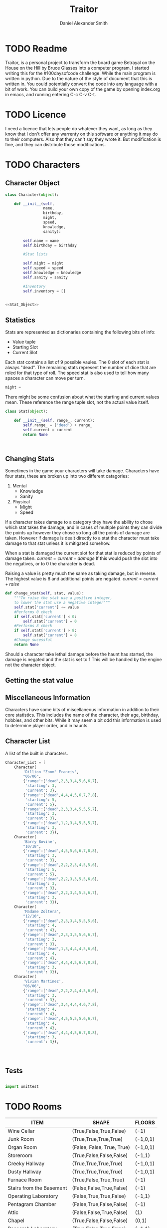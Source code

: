 #+Title: Traitor
#+author: Daniel Alexander Smith
#+email: nalisarc@gmail.com
* TODO Readme
Traitor, is a personal project to transform the board game Betrayal on the House on the Hill by Bruce Glasses
into a computer program. I started writing this for the #100daysofcode challenge. While the main program is written
in python. Due to the nature of the style of document that this is written in. You could potentially convert the code into 
any language with a bit of work.
You can build your own copy of the game by opening index.org in emacs, and running entering C-c C-v C-t.
* TODO Licence
  I need a licence that lets people do whatever they want, as long as they know that I don't offer any warrenty on this software
or anything it may do to their computers. Also that they can't say they wrote it. But modification is fine, and they can distribute those
modifications.
* TODO Characters
** Character Object
#+name: Character_Object
#+BEGIN_SRC python :noweb yes :tangle traitor/character.py 
  class Character(object):

      def __init__(self,
                   name,
                   birthday,
                   might,
                   speed,
                   knowledge,
                   sanity):

          self.name = name
          self.birthday = birthday

          #Stat lists

          self.might = might
          self.speed = speed
          self.knowledge = knowledge
          self.sanity = sanity

          #Inventory
          self.inventory = []


  <<Stat_Object>>

#+END_SRC
** Statistics
Stats are represented as dictionaries containing the following bits of info:
 * Value tuple
 * Starting Slot
 * Current Slot

Each stat contains a list of 9 possible vaules. The 0 slot of each stat is always "dead".
The remaining stats represent the number of dice that are roled for that type of roll.
The speed stat is also used to tell how many spaces a character can move per turn.
#+name: Statistic_Example
#+BEGIN_SRC python :exports code 
  might = 
#+END_SRC
There might be some confusion about what the starting and current values mean.
These reference the range tuple slot, not the actual value itself. 
#+name: Stat_Object
#+BEGIN_SRC python
  class Stat(object):

      def __init__(self, range_, current):
          self.range_ = ('dead') + range_
          self.current = current
          return None

    

#+END_SRC

** Changing Stats
Sometimes in the game your characters will take damage.
Characters have four stats, these are broken up into two different catagories:
1. Mental
   * Knowledge
   * Sanity
2. Physical
   * Might
   * Speed

If a character takes damage to a category they have the ability to chose which stat takes the damage, 
and in cases of multiple points they can divide the points up however they chose so long all the points of damage are taken.
However if damage is dealt directly to a stat the character must take damage to that stat  unless it is mitigated somehow.

When a stat is damaged the current slot for that stat is reduced by points of damage taken.
\( current = current - damage \)
If this would push the slot into the negatives, or to 0 the character is dead. 

Raising a value is pretty much the same as taking damage, but in reverse.
The highest value is 8 and additional points are negated. 
\( current = current + raise \)

#+name: Character_Change_Stat
#+BEGIN_SRC python
  def change_stat(self, stat, value):
      """To raise the stat use a positive integer, 
      to lower the stat use a negative integer"""
      self.stat['current'] += value
      #Performs 0 check
      if self.stat['current'] < 0:
          self.stat['current'] = 0
      #Performs 8 check    
      if self.stat['current'] > 8:
          self.stat['current'] = 8
      #Change sucessful
      return None
#+END_SRC

Should a character take lethal damage before the haunt has started, the damage is negated and the stat is set to 1
This will be handled by the engine not the character object.

** Getting the stat value

** Miscellaneous Information 
Characters have some bits of miscellaneous information in addition to their core statistics.
This includes the name of the character, their age, birthday, hobbies, and other bits.
While it may seem a bit odd this information is used to determine player order, and in haunts.

** Character List
A list of the built in characters.
#+name: Character_List
#+BEGIN_SRC python
  Character_List = [
      Character(
          'Dillion "Zoom" Francis',
          "06/06",
          {'range':['dead',2,3,3,4,5,6,6,7],
           'starting': 3,
           'current': 3},
          {'range':['dead',4,4,4,5,6,7,7,8],
           'starting': 5,
           'current': 5},
          {'range':['dead',2,3,3,4,5,5,5,7],
           'starting': 3,
           'current': 3},
          {'range':['dead',1,2,3,4,5,5,5,7],
           'starting': 3,
           'current': 3}),
      Character(
          'Barry Bovine',
          "10/18",
          {'range':['dead',4,5,5,6,6,7,8,8],
           'starting': 3,
           'current': 3},
          {'range':['dead',2,2,2,3,4,5,5,6],
           'starting': 5,
           'current': 5},
          {'range':['dead',2,2,3,3,5,5,6,6],
           'starting': 3,
           'current': 3},
          {'range':['dead',2,2,3,4,5,5,6,7],
           'starting': 3,
           'current': 3}),
      Character(
          'Madame Zoltera',
          "12/10",
          {'range':['dead',2,3,3,4,5,5,5,6],
           'starting': 4,
           'current': 4},
          {'range':['dead',2,3,3,5,5,6,6,7],
           'starting': 3,
           'current': 3},
          {'range':['dead',1,3,4,4,4,5,6,6],
           'starting': 4,
           'current': 4},
          {'range':['dead',4,4,4,5,6,7,8,8],
           'starting': 3,
           'current': 3}),
      Character(
          'Vivian Martinez',
          "06/06",
          {'range':['dead',2,2,2,4,4,5,6,6],
           'starting': 3,
           'current': 3},
          {'range':['dead',3,4,4,4,4,6,7,8],
           'starting': 4,
           'current': 4},
          {'range':['dead',4,5,5,5,5,6,6,7],
           'starting': 4,
           'current': 4},
          {'range':['dead',4,4,4,5,6,7,8,8],
           'starting': 3,
           'current': 3}),




#+END_SRC

** Tests
#+BEGIN_SRC python :tangle tests/character_tests.py

  import unittest
#+END_SRC

* TODO Rooms
#+BEGIN: columnview :skip-empty-rows t :id 909d5b16-7f7f-44a4-94dd-725d716badb8
#+name: room-table
| ITEM                     | SHAPE                      | FLOORS   |
|--------------------------+----------------------------+----------|
| Wine Cellar              | (True,False,True,False)    | (-1)     |
| Junk Room                | (True,True,True,True)      | (-1,0,1) |
| Organ Room               | (False, False, True, True) | (-1,0,1) |
| Storeroom                | (True,False,False,False)   | (-1,1)   |
| Creeky Hallway           | (True,True,True,True)      | (-1,0,1) |
| Dusty Hallway            | (True,True,True,True)      | (-1,0,1) |
| Furnace Room             | (True,False,True,True)     | (-1)     |
| Stairs from the Basement | (False,False,True,False)   | (-1)     |
| Operating Laboratory     | (False,True,True,False)    | (-1,1)   |
| Pentagram Chamber        | (False,True,False,False)   | (-1)     |
| Attic                    | (False,False,True,False)   | (1)      |
| Chapel                   | (True,False,False,False)   | (0,1)    |
| Research Laboratory      | (True,False,True,False)    | (-1,1)   |
| Mystic Elevator          | (True,False,False,False)   | (-1,0,1) |
| Vault                    | (True,False,False,False)   | (-1,1)   |
| Gardens                  | (True,False,True,False)    | (0)      |
| Graveyard                | (False,False,True,False)   | (0)      |
| Patio                    | (True,False,True,True)     | (0)      |
| Servants' Quarters       | (True,True,True,True)      | (-1,1)   |
| Catacombs                | (True,False,True,False)    | (-1)     |
| Ballroom                 | (True,True,True,True)      | (0)      |
| Gymnasium                | (False,True,True,False)    | (-1,1)   |
| Tower                    | (False,True,False,True)    | (1)      |
| Larder                   | (True,False,True,False)    | (-1)     |
| Bloody Room              | (True,True,True,True)      | (0,1)    |
| Dining Room              | (True,True,False,False)    | (0)      |
| Master Bedroom           | (True,False,False,True)    | (1)      |
| Conservatory             | (True,False,False,False)   | (0,1)    |
| Collapsed Room           | (True,True,True,True)      | (0,1)    |
| Bedroom                  | (False,True,False,True)    | (1)      |
| Coal Chute               | (True,False,False,False)   | (1)      |
| Game Room                | (True,True,True,False)     | (-1,0,1) |
| Library                  | (False,False,True,True)    | (0,1)    |
| Charred Room             | (True,True,True,True)      | (0,1)    |
| Abandoned Room           | (True,True,True,True)      | (-1,0)   |
| Balcony                  | (True,False,True,False)    | (1)      |
| Statuary Corridor        | (True,False,True,False)    | (-1,0,1) |
| Underground Lake         | (True,True,False,False)    | (-1)     |
| Kitchen                  | (True,True,False,False)    | (-1,0)   |
| Chasm                    | (False,True,False,True)    | (-1)     |
| Crypt                    | (True,False,False,False)   | (-1)     |
| Gallery                  | (True,False,True,False)    | (1)      |
#+END:
** TODO Map
 The map is a 3 dimensional space, with various points representing the rooms.
 These points are always intigers, that can range from negative to positive.
 Each point is represented by a 3 digit vector (x,y,z).
 In normal operations Z should only ever range from -1 to 1. However I will not restrict this implicetly.
 Movement across the map is in what is called Taxi-Cab geometry. You cannot move diagonally under normal operations.

 Players can move any of the following directions:
 Cardinal Directions:
  * North
  * South
  * East
  * West

 Special Directions:
  * Up
  * Down
  * In
  * Out

 East and West increase and decrease the x axis by 1
 North and South increase and decrease the y axis by 1.

 In and Out are special, and can be thought of teleporting the player or monster to whatever it is connected to.
 In and Out only appear in a few cases, such as secret doors.
 Up and Down could in theory increase and decrease the z axis. And in somecases it might. However the upperlanding and basement landing
 are located at (0,0,1) and (0,0,-1) respectively. And rooms like the collapsed room, and the coal shute could be located anywhere on 
 the map. However if the basement had not been explored yet, it could lead to situations where the players become trapped and never able to
 return upstairs. To prevent this, up and down will also be treated like in and out. 

 If at any point a floor becomes blocked off, the house is suppose to adjust itself, so that at least one door is free.
 If there are no more rooms to discover but there are still open doors, those doors become disabled.


 #+name: Map
 #+BEGIN_SRC python :noweb yes  :tangle traitor/house.py :var room_table=room-table
   #Imports
   import itertools
   import random
   #Constants
   MAP = {}
   ROOM_LIST = []
   #Objects
   <<Room_Object>>
   #internal functions
   <<map_discover>>


   for room in room_table:
       ROOM_LIST.append(Room(
           room[0],
           eval(room[1]),
           eval(room[2]),)
       )

   MAP[(0,0,0)]= Room(
       "Entrance Hall",
       (True,True,False,True)
   )

   MAP[(0,1,0)] = Room(
       "Foyer",
       #Blank means all doors enabled
   )


   MAP[(0,2,0)] =  Room(
       "Grand Staircase",
       (False,False,True,False)
   )

   MAP[(0,0,1)] = Room(
       "Upper Landing",

   )

   MAP[(0,0,-1)] = Room(
       "Basement Landing",

   )


   for room in MAP:
       MAP[room].set_coordnate(room)
       MAP[room].set_edges()


   MAP[(0,0,0)].bi_connect("north", MAP[(0,1,0)])
   MAP[(0,1,0)].bi_connect("north", MAP[(0,2,0)])
   MAP[(0,2,0)].bi_connect("up", MAP[(0,0,1)])





 #+END_SRC

 #+RESULTS: Map
** Room Object
The room object is the representation of a room tile, the room object should be able to be easily represented by a table.
A room contains a few bits of information:
 1. The Room's Name:
  This is a string of arbitrary length and characters.
 2. The Room's Shape:
  Rooms in traitor are square tiles with a number of doors in them. The shape is represented with a tuple indicating whether or not
  that particular door is enabled.
  #+BEGIN_EXAMPLE
    (True,True,True,True)
  #+END_EXAMPLE
  If no shape is given, the room assumes that all doors have been enabled. And therefore are valid directions.
 3. The Room's Floor:
  Not all rooms are allowed on all floors. If no value is given, the room assumes that it is allowed on any floor.
 4. What Happens There:
  In traitor, there are a number of items, events, and omens, that are found through out the house.
  Some rooms are harder to move through, and some rooms will either hurt you, or heal you.
 
 #+name: Room_Object
 #+BEGIN_SRC python
   class Room(object):


       cardinal_directions = ('north','east','south','west')
       special_directions = ('up','down','in','out')
       edge_table = (
           ('north','south'),
           ('south','north'),
           ('east','west'),
           ('west','east'),
           ('up','down'),
           ('down','up'),
           ('in','out'),
           ('out','in'))





       def __init__(self,
                    name,
                    shape=(True, True, True, True),
                    allowed_floors=(-1,0,1)):
           self.name = name
           self.shape = shape
           self.allowed_floors = allowed_floors

           self.edges = []
           for edge in shape:
               self.edges.append(
                   {"direction": None,
                    "connection": None,
                    "enabled": edge
                    })

       def set_edges(self, rotation=0):
           """
           Rotation is an integer between 0-3.
           Anything higher is redundant and any < 0 will cause trouble.
           """
           if rotation < 0:
               raise ValueError

           direction_wheel = itertools.cycle(self.cardinal_directions)

           for n in range(int(rotation)):
               direction_wheel.__next__()
               continue

           for edge in self.edges:
               edge['direction'] = direction_wheel.__next__()
               continue

           return None

       def set_coordnate(self,coordnate):
           self.x,self.y,self.z = coordnate
           return None

       def get_coordnate(self):
           return (self.x,self.y,self.z)

       <<Connect_Rooms>>
       <<Connection_Test_Methods>>
       <<Move_Room>>



 #+END_SRC
** TODO Barrier Rooms
Barrier rooms are a subtype of room, you can enter from one side but inorder to cross it you mut pass some sort of challenge.
For the most part these are simply a roll, however if you fail the challenge you stop moving for the turn.
The traitor and monsters are immune to these challenges unless noted.
** TODO Ending Conditions
If you end your turn in these rooms something happeneds. This can be negative or positive.
However negative effects tend to happen anytime you end your turn in that room; whereas positive tend to only
happen once per player per game.
** TODO Special Rooms
These rooms all have something special about them by default that is difficult to catagories, or would lead to unnessisarly
overly complicated pieces. Instead these rooms all get clumped into the catagory of "special".
*** TODO Mystic Elevator
*** TODO Coal Chute
*** TODO Gallery
*** TODO Vault
*** TODO Collapsed Room
** Connecting Rooms
#+name: Connect_Rooms
#+BEGIN_SRC python 

  def connect(self, direction, room):

      if direction in self.special_directions:
          self.edges.append(
              {"direction": direction,
               "connection": room.get_coordnate()
              }
              )
          return None
      for edge in self.edges:
          if direction in edge['direction']:
              edge['direction'] = direction
              edge['connection'] = room.get_coordnate()
              return None
          else:
              pass



  def bi_connect(self, direction, room):

      opposite_direction = None
      for d in self.edge_table:
          if d[0] == direction:
              opposite_direction = d[1]
              break
          else:
              continue
      if opposite_direction == None:
          return "Error: Missing Opposite Edge!"

      self.connect(direction, room)
      room.connect(opposite_direction, self)



#+END_SRC
** Check Connection
#+name: Connection_Test_Methods
#+BEGIN_SRC python
  def is_connected_at(self, direction):
      for edge in self.edges:
          if edge["direction"] == direction:
              return True

      return False

  def is_connected_to(self,room):
      for edge in self.edges:
          if edge["connection"] == room:
              return True
      return False

  def is_connected_to_at(self,direction,room):
      for edge in self.edges:
          con_1 = edge["direction"] == direction
          con_2 = edge["connection"] == room
          if con_1 and con_2:
              return True

      return False
#+END_SRC
** Moving Between Rooms
 Room objects have a move method, this takes a direction from their edges table and returns the coordnates.
 The idea is so that each character, monster, ect has a "position" that is the room's coordnates.
 In the event that the room hasn't been discovered, it sends up an assertion error that signals to the engine to discover a room.

 #+name: Move_Room
 #+BEGIN_SRC python 
   def move(self, direction):
       for edge in self.edges:
           if edge["direction"] == direction:
               assert edge["enabled"] != False
               return edge["connection"]

   def teleport(self,coordnate):
       return coordnate


 #+END_SRC

** Discovering Rooms
Should a player move into a room that hasn't been discovered yet, that player uncovers a new room.
This selection is done at random from the room list, certain rooms can only be placed on certain floors.
If the newly discoved room has an event in it, the player must stop moving and activate the event!

#+name: map_discover
#+BEGIN_SRC python

  def spawn_room(coordnate, room):
      MAP[coordnate] = room
      return None




#+END_SRC

** Python Room List
 #+name: List_of_Rooms
 #+BEGIN_SRC python
   List_of_Rooms = [
       Room(
           "Wine Cellar",
           (True,False,True,False),
           (-1),
           #Item
           ),
       Room(
           "Junk Room",
           (True,True,True,True),
           (-1,0,1),
           #Omen,
           #Exit Condition
           ),
       Room(
           "Organ Room",
           (False,False,True,True),
           (-1,0,1),
           #Event
           ),
       Room(
           "Storeroom",
           (True,False,False,False),
           (-1,1)
           #Item
           ),
       Room(
           "Creaky Hallway",
           (True,True,True,True),
           (-1,0,1),
           #None
           ),
       Room(
           "Dusty Hallway",
           (True,True,True,True),
           (-1,0,1),
           #None
           ),
       Room(
           "Furnace Room",
           (True,False,True,True),
           (-1),
           #Omen,
           #Ending Condition
           ),
       Room(
           "Stairs from Basement",
           (False,False,True,False),
           (-1),
           #None,
           #Biconnects to Foyer
           ),
       Room(
           "Operating Laboratory",
           (False,True,True,False),
           (-1,1),
           #Event
           ),
       Room(
           "Pentagram Chamber",
           (False,True,False,False),
           (-1),
           #Omen,
           #Ending Condition
           ),
       Room(
           "Attic",
           (False,False,True,False),
           (1),
           #Event,
           #Exit Condition
           ),
       Room(
           "Chapel"
           (True,False,False,False),
           (0,1),
           #Event,
           #Ending Condition
           ),
       Room(
           "Research Laboratory",
           (True,False,True,False),
           (-1,1),
           #Event
           ),
       Room(
           "Mystic Elevator",
           (True,False,False,False),
           (-1,0,1),
           #None,
           #Mystic Elevator
           ),
       Room(
           "Vault",
           (True,False,False,False),
           (-1,1),
           #Event,
           #Vault
           ),
       Room(
           "Gardens",
           (True,False,True,False),
           (0),
           #Event,
           ),
       Room(
           "Graveyard",
           (False,False,True,False),
           (0),
           #Event,
           #Exiting Condition
           ),
       Room(
           "Patio",
           (True,False,True,True),
           (0),
           #Event
           ),
       Room(
           "Servants' Quarters",
           (True,True,True,True),
           (-1,1),
           #Omen
           ),
       Room(
           "Catacombs",
           (True,False,True,False),
           (-1),
           #Omen
           #Moving Condition
           ),
       Room(
           "Ballroom",
           (True,True,True,True),
           (0),
           #Event
           ),
       Room(
           "Gymnasium",
           (False,True,True,False),
           (-1,1),
           #Omen,
           #Ending Condition
           ),
       Room(
           "Tower",
           (False,True,False,True),
           (1),
           #Event,
           #Moving Condition
           ),
       Room(
           "Larder",
           (True,False,True,False),
           (-1),
           #Item
           #Ending Condition
           ),
       Room(
           "Bloody Room",
           (True,True,True,True),
           (0,1),
           #Item
           ),
       Room(
           "Dining Room",
           (True,True,False,False),
           (0),
           #Omen
           )
       Room(
           "Master Bedroom",
           (True,False,False,True),
           (1),
           #Omen
           ),
       Room(
           "Conservatory",
           (True,False,False,False),
           (0,1),
           #Event
           ),
       Room(
           "Collapsed Room",
           (True,True,True,True),
           (0,1),
           #None,
           #Collapsed Room
           ),
       Room(
           "Bedroom",
           (False,True,False,True),
           (1),
           #Event
           ),
       Room(
           "Coal Chute",
           (True,False,False,False),
           (0),
           #None,
           #Coal Chute
           ),
       Room(
           "Game Room",
           (True,True,True,False),
           (-1,0,1),
           #Event
           ),
       Room(
           "Library",
           (False,False,True,True),
           (0,1),
           #Event,
           #Ending Condition
           ),
       Room(
           "Charred Room",
           (True,True,True,True),
           (0,1),
           #Omen
           ),
       Room(
           "Abandoned Room",
           (True,True,True,True),
           (-1,0),
           #Omen
           ),
       Room(
           "Balcony",
           (True,False,True,False),
           (1),
           #Omen,
           ),
       Room(
           "Statuary Corridor",
           (True,False,True,False),
           (-1,0,1),
           #Event
           ),
       Room(
           "Underground Lake",
           (True,True,False,False),
           (-1),
           #Event
           ),
       Room(
           "Kitchen",
           (True,True,False,False),
           (-1,0),
           #Omen
           ),
       Room(
           "Chasm",
           (False,True,False,True),
           (-1),
           #None
           #Moving Condition
           ),
       Room(
           "Crypt",
           (True,False,False,False),
           (-1),
           #Event
           #Ending Condition
           ),
       Room(
           "Gallery",
           (True,False,True,False),
           (1),
           #Omen,
           #Gallery
           )
       ]
 #+END_SRC

** Tests
#+name: Map_Tests
#+BEGIN_SRC python :tangle tests/map_tests.py 
  import unittest
  import sys
  from traitor import house

  class MapUnitTests(unittest.TestCase):

      def setUp(self):
          self.MAP = house.MAP

      def test_if_rooms_exist(self):
          list_of_rooms = [[r, self.MAP[r]] for r in self.MAP]
          self.assertNotEqual(len(list_of_rooms),0)

      def test_if_rooms_connected(self):
          #Check if connections can be made

          self.assertTrue(
          self.MAP[(0,0,0)].is_connected_at('north'),
          self.MAP[(0,0,0)].edges
          )
          self.assertTrue(
          self.MAP[(0,1,0)].is_connected_at('north')
              )
          self.assertTrue(
          self.MAP[(0,2,0)].is_connected_at('up')
              )

          #Check reverse connections.
          self.assertTrue(
          self.MAP[(0,1,0)].is_connected_at('south')
              )
          self.assertTrue(
          self.MAP[(0,2,0)].is_connected_at('south')
              )
          self.assertTrue(
          self.MAP[(0,0,1)].is_connected_at('down')
              )


      def test_can_move_between_rooms(self):
          pos = self.MAP[(0,0,0)]

          pos = self.MAP[pos.move('north')]

          self.assertEqual(pos,self.MAP[(0,1,0)],
                           "Position did not move!")
          pos = self.MAP[pos.move('south')]

          self.assertEqual(pos,self.MAP[(0,0,0)],
                           "Position failed in reverse")

      def test_cannot_move_invalid_direction(self):

          pos = self.MAP[(0,0,0)]
          try:
              pos = self.MAP[pos.move('up')]
          except KeyError:
              self.assertEqual(pos,self.MAP[(0,0,0)])


      def test_does_not_move_if_room_is_undiscovered(self):

          pos = self.MAP[(0,0,0)]
          try:
              pos.move("east")
          except AssertionError:
              self.assertEqual(pos,self.MAP[(0,0,0)])


      def test_can_spawn_new_rooms(self):
          discovered_room = house.Room(
              "Test Room",

          )


          pos = self.MAP[(0,0,0)]
          house.spawn_room(
              (1,0,0),
              discovered_room
          )
          self.MAP[(1,0,0)].set_coordnate((1,0,0))
          self.MAP[(1,0,0)].set_edges()

          pos.bi_connect('east',self.MAP[(1,0,0)])

          pos = self.MAP[pos.move('east')]

          self.assertEqual(pos,self.MAP[(1,0,0)],
                           "Wrong room?!? {0}".format(pos.name)
          )

          #From Room experiment

      def test_rooms_have_no_direction_by_default(self):
          test_room = house.Room(
              "test_room"
          )
          for edge in test_room.edges:
              self.assertEqual(edge['direction'], None)

      def test_rooms_default_rotation(self):
          test_room = house.Room(
              "test_room")
          test_room.set_edges()
          edges = test_room.edges
          directions = test_room.cardinal_directions
          zipped = zip(edges, directions)
          for edge, direction in zipped:
              self.assertEqual(edge["direction"], direction)

      def test_rooms_rotation(self):
          test_room = house.Room(
              "test_room")
          test_room.set_edges(1)
          edges = test_room.edges
          self.assertEqual(
              edges[0]['direction'], 'east')
          self.assertEqual(
              edges[1]['direction'], 'south')
          self.assertEqual(
              edges[2]['direction'], 'west')
          self.assertEqual(
              edges[3]['direction'], 'north')







#+END_SRC

* TODO Items
* TODO Events
* TODO Omens
* TODO Haunts
** Haunt Table
:PROPERTIES:
:COLUMNS: %ITEM %OMEN %ROOM
:END: 
* TODO Engine
We start putting things together here in the engine
#+BEGIN_SRC python :tangle traitor/main.py :noweb yes  :shebang #!/usr/bin/env python3
  import sys
  import house
  class player(object):

      def __init__(self):

          self.pos = house.MAP[(0,0,0)]
          return None

      def repl(self):
          print("Traitor pre-alpha demo")
          print("Made by Daniel A Smith")
          prompt = '==> '

          while True:
              command = input(prompt)
              command_parsed = command.split()
              if len(command_parsed) == 0:
                  pass
              elif command_parsed[0] == 'go':
                  try:
                      self.go(command_parsed[1])
                  except IndexError:
                      d = input("Which direction do you want to go?: ")
                      self.go(d)
                  except:
                      print("Something went wrong")
              elif command_parsed[0] == 'look':
                  self.look()
              elif command_parsed[0] == 'quit':
                  self.quit()
              else:
                  print("Invaild command, sorry")


      def go(self,direction):
          try:
              self.pos = self.house.MAP[self.pos.move(direction)]
              print(self.pos.name, self.pos.get_coordnate())
              return None
          except AssertionError:
              x,y,z = self.pos.get_coordnate()

              if direction == "north":
                  y += 1
              if direction == "south":
                  y -= 1
              if direction == "east":
                  x += 1
              if direction == "west":
                  x -= 1

              try:
                  self.pos.bi_connect(direction, self.house.MAP[(x,y,z)])
                  self.pos = self.house.MAP[self.pos.move(direction)]
                  print(self.pos.name, self.pos.get_coordnate())
              except KeyError:

                  self.house.spawn_room((x,y,z),
					house.List_of_Rooms.pop())
                  self.house.MAP[(x,y,z)].set_coordnate((x,y,z))
                  self.house.MAP[(x,y,z)].set_edges()
                  self.pos.bi_connect(direction, self.house.MAP[(x,y,z)])
                  self.pos = self.house.MAP[self.pos.move(direction)]
                  print(self.pos.name, self.pos.get_coordnate())
                  return None
          except KeyError:
              print("Invaild direction!")
              print(self.pos.name, self.pos.get_coordnate())
              return None

      def quit(self):
          sys.exit()

      def look(self):
          print("You are in the {}".format(self.pos.name))
          print("You can go: ")
          for edge in self.pos.edges:
              print(edge['direction'])
          return None


  if __name__ == '__main__':
      me = player(house)
      me.repl()
#+END_SRC


